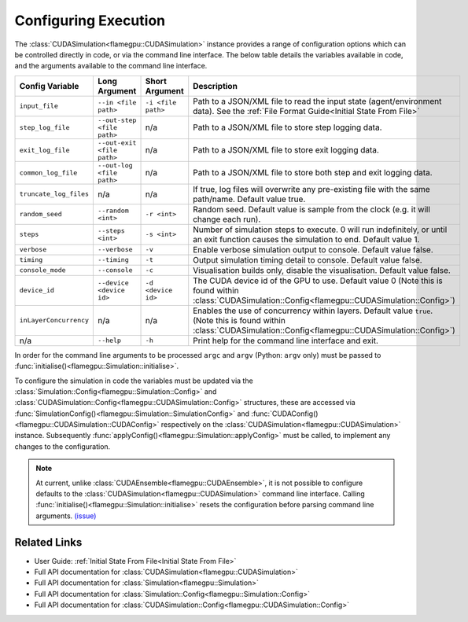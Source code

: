 .. _Configuring Execution:

Configuring Execution
=====================

The :class:`CUDASimulation<flamegpu::CUDASimulation>` instance provides a range of configuration options which can be controlled directly in code, or via the command line interface. The below table details the variables available in code, and the arguments available to the command line interface.

======================= ========================== ================== ====================================================================================
Config Variable         Long Argument              Short Argument     Description
======================= ========================== ================== ====================================================================================
``input_file``          ``--in <file path>``       ``-i <file path>`` Path to a JSON/XML file to read the input state (agent/environment data). See the :ref:`File Format Guide<Initial State From File>`
``step_log_file``       ``--out-step <file path>`` n/a                Path to a JSON/XML file to store step logging data.
``exit_log_file``       ``--out-exit <file path>`` n/a                Path to a JSON/XML file to store exit logging data.
``common_log_file``     ``--out-log <file path>``  n/a                Path to a JSON/XML file to store both step and exit logging data.
``truncate_log_files``  n/a                        n/a                If true, log files will overwrite any pre-existing file with the same path/name. Default value true.
``random_seed``         ``--random <int>``         ``-r <int>``       Random seed. Default value is sample from the clock (e.g. it will change each run).
``steps``               ``--steps <int>``          ``-s <int>``       Number of simulation steps to execute. 0 will run indefinitely, or until an exit function causes the simulation to end. Default value 1.    
``verbose``             ``--verbose``              ``-v``             Enable verbose simulation output to console. Default value false.
``timing``              ``--timing``               ``-t``             Output simulation timing detail to console. Default value false.
``console_mode``        ``--console``              ``-c``             Visualisation builds only, disable the visualisation. Default value false.
``device_id``           ``--device <device id>``   ``-d <device id>`` The CUDA device id of the GPU to use. Default value 0 (Note this is found within :class:`CUDASimulation::Config<flamegpu::CUDASimulation::Config>`)
``inLayerConcurrency``  n/a                        n/a                Enables the use of concurrency within layers. Default value ``true``. (Note this is found within :class:`CUDASimulation::Config<flamegpu::CUDASimulation::Config>`)
n/a                     ``--help``                 ``-h``             Print help for the command line interface and exit.
======================= ========================== ================== ====================================================================================

In order for the command line arguments to be processed ``argc`` and ``argv`` (Python: ``argv`` only) must be passed to :func:`initialise()<flamegpu::Simulation::initialise>`.

.. tabs::

  .. code-tab:: cpp C++

    int main(int argc, const char **argv) {
    
        ...
        
        // Create a simulation object from the model
        flamegpu::CUDASimulation simulation(model);
        
        // Initialise the model with the supplied command line parameters
        simulation.initialise(argc, argv);
        
        // Run the simulation
        simulation.simulate();
        
        ...

  .. code-tab:: py Python
  
    # Import sys to access argv
    import sys

    # Create a simulation object from the model
    simulation = pyflamegpu.CUDASimulation(model)
    
    # Initialise the model with the supplied command line parameters
    simulation.initialise(sys.argv)

    # Run the simulation
    simulation.simulate()


To configure the simulation in code the variables must be updated via the :class:`Simulation::Config<flamegpu::Simulation::Config>` and :class:`CUDASimulation::Config<flamegpu::CUDASimulation::Config>` structures, these are accessed via :func:`SimulationConfig()<flamegpu::Simulation::SimulationConfig>` and :func:`CUDAConfig()<flamegpu::CUDASimulation::CUDAConfig>` respectively on the :class:`CUDASimulation<flamegpu::CUDASimulation>` instance. Subsequently :func:`applyConfig()<flamegpu::Simulation::applyConfig>` must be called, to implement any changes to the configuration.


.. note ::
  At current, unlike :class:`CUDAEnsemble<flamegpu::CUDAEnsemble>`, it is not possible to configure defaults to the :class:`CUDASimulation<flamegpu::CUDASimulation>` command line interface. Calling :func:`initialise()<flamegpu::Simulation::initialise>` resets the configuration before parsing command line arguments. `(issue) <https://github.com/FLAMEGPU/FLAMEGPU2/issues/755>`_

.. tabs::

  .. code-tab:: cpp C++
     
    // Create a simulation object from the model
    flamegpu::CUDASimulation simulation(model);
    
    // Update the configuration
    simulation.SimulationConfig().steps = 100;
    simulation.SimulationConfig().input_file = "input.json";
    simulation.CUDAConfig().device = 1;

    // Apply the updated configuration
    simulation.applyConfig();
    
    // Run the simulation
    simulation.simulate();

  .. code-tab:: py Python

    # Create a simulation object from the model
    simulation = pyflamegpu.CUDASimulation(model)
    
    # Update the configuration
    simulation.SimulationConfig().steps = 100
    simulation.SimulationConfig().input_file = "input.json"
    simulation.CUDAConfig().device = 1

    # Apply the updated configuration
    simulation.applyConfig()

    # Run the simulation
    simulation.simulate()

Related Links
-------------
* User Guide: :ref:`Initial State From File<Initial State From File>`
* Full API documentation for :class:`CUDASimulation<flamegpu::CUDASimulation>`
* Full API documentation for :class:`Simulation<flamegpu::Simulation>`
* Full API documentation for :class:`Simulation::Config<flamegpu::Simulation::Config>`
* Full API documentation for :class:`CUDASimulation::Config<flamegpu::CUDASimulation::Config>`